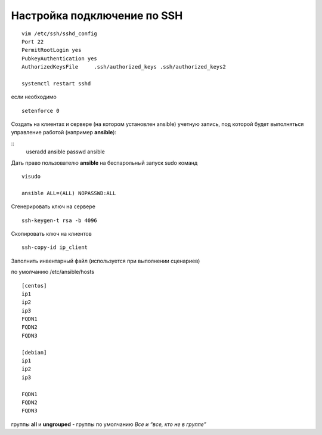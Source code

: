 Настройка подключение по SSH
"""""""""""""""""""""""""""""

::

	vim /etc/ssh/sshd_config
	Port 22
	PermitRootLogin yes
	PubkeyAuthentication yes
	AuthorizedKeysFile     .ssh/authorized_keys .ssh/authorized_keys2

	systemctl restart sshd

если необходимо 

::

	setenforce 0
	
Создать на клиентах и сервере (на котором установлен  ansible) учетную запись, под которой будет выполняться управление работой (например **ansible**):

::
	useradd ansible
	passwd ansible
	
Дать право пользователю **ansible** на беспарольный запуск sudo команд

::

	visudo

	ansible ALL=(ALL) NOPASSWD:ALL
	
Сгенерировать ключ на сервере

::

	ssh-keygen-t rsa -b 4096
	
Скопировать ключ на клиентов

::

	ssh-copy-id ip_client
	
Заполнить инвентарный файл (используется при выполнении сценариев)

по умолчанию /etc/ansible/hosts

::

	[centos]
	ip1
	ip2
	ip3
	FQDN1
	FQDN2
	FQDN3

	[debian]
	ip1
	ip2
	ip3

	FQDN1
	FQDN2
	FQDN3


группы **all** и **ungrouped** - группы по умолчанию *Все и “все, кто не в группе”*
